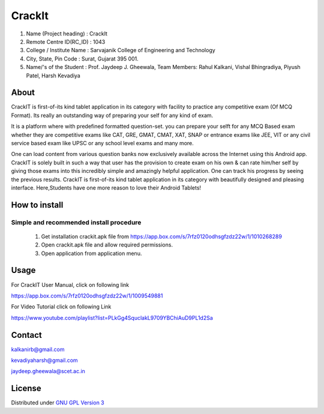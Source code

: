 CrackIt
=======

1.	Name (Project heading)		: 	CrackIt
2.	Remote Centre ID(RC_ID)	    :	1043
3.	College / Institute Name	:	Sarvajanik College of Engineering and Technology
4.	City, State, Pin Code		:	Surat, Gujarat 395 001.
5.	Name/'s of the Student		:	Prof. Jaydeep J. Gheewala, Team Members: Rahul Kalkani, Vishal Bhingradiya, Piyush Patel, Harsh Kevadiya

About
-----
CrackIT is first-of-its kind tablet application in its category with facility to practice any competitive exam (Of MCQ Format). 
Its really an outstanding way of preparing your self for any kind of exam.

It is a platform where with predefined formatted question-set. you can prepare your selft for any MCQ Based exam whether they are competitive exams like CAT, GRE, GMAT, CMAT, XAT, SNAP or entrance exams like JEE, VIT or any civil service based exam like UPSC or any school level exams and many more.

One can load content from various question banks now exclusively available across the Internet using this Android app. 
CrackIT is solely built in such a way that user has the provision to create exam on his own & can rate him/her self by giving those exams into this incredibly simple and amazingly helpful application. 
One can track his progress by seeing the previous results.
CrackIT is first-of-its kind tablet application in its category with beautifully designed and pleasing interface. 
Here,Students have one more reason to love their Android Tablets!

How to install
---------------

Simple and recommended install procedure
~~~~~~~~~~~~~~~~~~~~~~~~~~~~~~~~~~~~~~~~

  #. Get installation crackit.apk file from `https://app.box.com/s/7rfz0120odhsgfzdz22w/1/1010268289 <https://app.box.com/s/7rfz0120odhsgfzdz22w/1/1010268289>`_
  #. Open crackit.apk file and allow required permissions.
  #. Open application from application menu.


Usage
-------------

For CrackIT User Manual, click on following link

`https://app.box.com/s/7rfz0120odhsgfzdz22w/1/1009549881
<https://app.box.com/s/7rfz0120odhsgfzdz22w/1/1009549881>`_

For Video Tutorial click on following Link

`https://www.youtube.com/playlist?list=PLkGg4SquclakL9709YBChiAuD9PL1d2Sa
<https://www.youtube.com/playlist?list=PLkGg4SquclakL9709YBChiAuD9PL1d2Sa>`_

Contact
--------

kalkanirb@gmail.com

kevadiyaharsh@gmail.com

jaydeep.gheewala@scet.ac.in


License
-------

Distributed under `GNU GPL Version 3 <http://www.gnu.org/licenses/gpl-3.0.txt>`_
